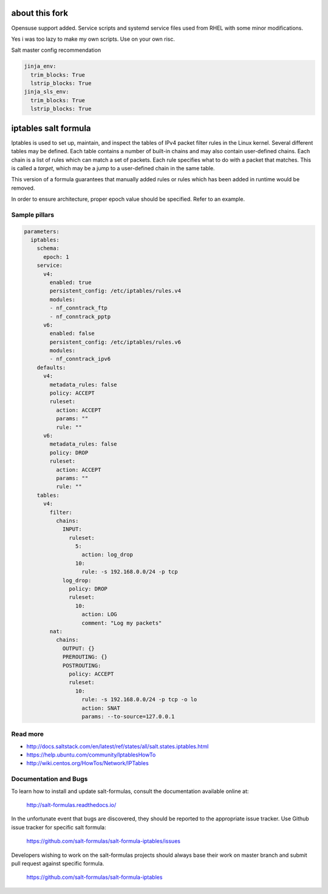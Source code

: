 =====================
about this fork
=====================

Opensuse support added.
Service scripts and systemd service files used from RHEL with some minor modifications.

Yes i was too lazy to make my own scripts.
Use on your own risc. 

Salt master config recommendation

.. code-block:: yaml

  jinja_env:
    trim_blocks: True
    lstrip_blocks: True
  jinja_sls_env:
    trim_blocks: True
    lstrip_blocks: True

=====================
iptables salt formula
=====================

Iptables is used to set up, maintain, and inspect the tables of IPv4 packet
filter rules in the Linux kernel. Several different tables may be defined.
Each table contains a number of built-in chains and may also contain
user-defined chains.  Each chain is a list of rules which can match a set of
packets. Each rule specifies what to do with a packet that matches. This is
called a `target`, which may be a jump to a user-defined chain in the same
table.

This version of a formula guarantees that manually added rules or rules which
has been added in runtime would be removed.

In order to ensure architecture, proper epoch value should be specified.
Refer to an example.

Sample pillars
==============

.. code-block:: yaml

    parameters:
      iptables:
        schema:
          epoch: 1
        service:
          v4:
            enabled: true
            persistent_config: /etc/iptables/rules.v4
            modules:
            - nf_conntrack_ftp
            - nf_conntrack_pptp
          v6:
            enabled: false
            persistent_config: /etc/iptables/rules.v6
            modules:
            - nf_conntrack_ipv6
        defaults:
          v4:
            metadata_rules: false
            policy: ACCEPT
            ruleset:
              action: ACCEPT
              params: ""
              rule: ""
          v6:
            metadata_rules: false
            policy: DROP
            ruleset:
              action: ACCEPT
              params: ""
              rule: ""
        tables:
          v4:
            filter:
              chains:
                INPUT:
                  ruleset:
                    5:
                      action: log_drop
                    10:
                      rule: -s 192.168.0.0/24 -p tcp
                log_drop:
                  policy: DROP
                  ruleset:
                    10:
                      action: LOG
                      comment: "Log my packets"
            nat:
              chains:
                OUTPUT: {}
                PREROUTING: {}
                POSTROUTING:
                  policy: ACCEPT
                  ruleset:
                    10:
                      rule: -s 192.168.0.0/24 -p tcp -o lo
                      action: SNAT
                      params: --to-source=127.0.0.1


Read more
=========

* http://docs.saltstack.com/en/latest/ref/states/all/salt.states.iptables.html
* https://help.ubuntu.com/community/IptablesHowTo
* http://wiki.centos.org/HowTos/Network/IPTables

Documentation and Bugs
======================

To learn how to install and update salt-formulas, consult the documentation
available online at:

    http://salt-formulas.readthedocs.io/

In the unfortunate event that bugs are discovered, they should be reported to
the appropriate issue tracker. Use Github issue tracker for specific salt
formula:

    https://github.com/salt-formulas/salt-formula-iptables/issues


Developers wishing to work on the salt-formulas projects should always base
their work on master branch and submit pull request against specific formula.

    https://github.com/salt-formulas/salt-formula-iptables


